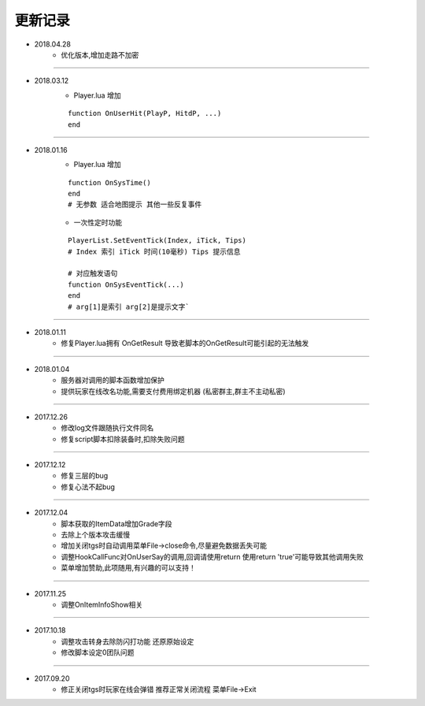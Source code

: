 ============
更新记录
============

- 2018.04.28
    * 优化版本,增加走路不加密

-----------------------------------------------------------------

- 2018.03.12
    * Player.lua 增加
    ::

        function OnUserHit(PlayP, HitdP, ...)
        end

-----------------------------------------------------------------

- 2018.01.16
    * Player.lua 增加
    ::

        function OnSysTime()
        end
        # 无参数 适合地图提示 其他一些反复事件
    * 一次性定时功能
    ::

        PlayerList.SetEventTick(Index, iTick, Tips)
        # Index 索引 iTick 时间(10毫秒) Tips 提示信息

        # 对应触发语句
        function OnSysEventTick(...)
        end
        # arg[1]是索引 arg[2]是提示文字`

-----------------------------------------------------------------

- 2018.01.11
    * 修复Player.lua拥有 OnGetResult 导致老脚本的OnGetResult可能引起的无法触发

-----------------------------------------------------------------

- 2018.01.04
    * 服务器对调用的脚本函数增加保护
    * 提供玩家在线改名功能,需要支付费用绑定机器 (私密群主,群主不主动私密)

-----------------------------------------------------------------

- 2017.12.26
    * 修改log文件跟随执行文件同名
    * 修复script脚本扣除装备时,扣除失败问题

-----------------------------------------------------------------

- 2017.12.12
    * 修复三层的bug
    * 修复心法不起bug

-----------------------------------------------------------------

- 2017.12.04
    * 脚本获取的ItemData增加Grade字段
    * 去除上个版本攻击缓慢
    * 增加关闭tgs时自动调用菜单File->close命令,尽量避免数据丢失可能
    * 调整HookCallFunc对OnUserSay的调用,回调请使用return 使用return 'true'可能导致其他调用失败
    * 菜单增加赞助,此项随用,有兴趣的可以支持！

-----------------------------------------------------------------

- 2017.11.25
    * 调整OnItemInfoShow相关

-----------------------------------------------------------------

- 2017.10.18
    * 调整攻击转身去除防闪打功能 还原原始设定
    * 修改脚本设定0团队问题

-----------------------------------------------------------------

- 2017.09.20
    * 修正关闭tgs时玩家在线会弹错 推荐正常关闭流程 菜单File->Exit
